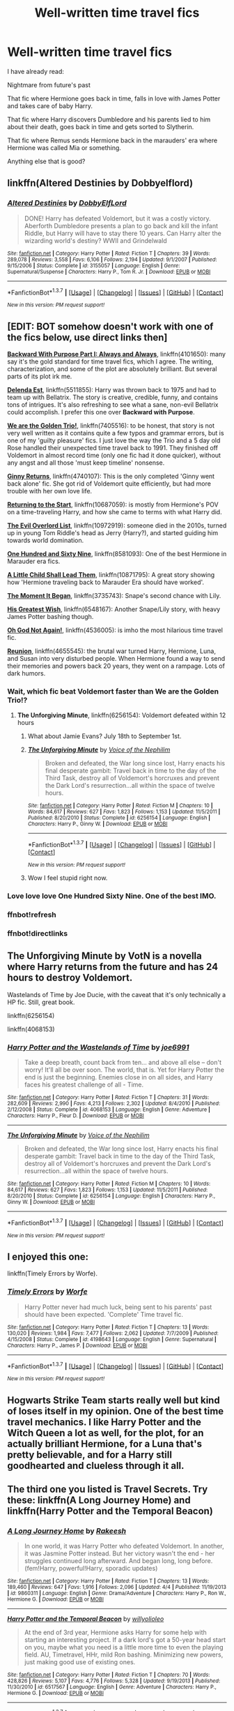 #+TITLE: Well-written time travel fics

* Well-written time travel fics
:PROPERTIES:
:Score: 22
:DateUnix: 1462495426.0
:DateShort: 2016-May-06
:FlairText: Request
:END:
I have already read:

Nightmare from future's past

That fic where Hermione goes back in time, falls in love with James Potter and takes care of baby Harry.

That fic where Harry discovers Dumbledore and his parents lied to him about their death, goes back in time and gets sorted to Slytherin.

That fic where Remus sends Hermione back in the marauders' era where Hermione was called Mia or something.

Anything else that is good?


** linkffn(Altered Destinies by Dobbyelflord)
:PROPERTIES:
:Author: bri-anna
:Score: 7
:DateUnix: 1462497339.0
:DateShort: 2016-May-06
:END:

*** [[http://www.fanfiction.net/s/3155057/1/][*/Altered Destinies/*]] by [[https://www.fanfiction.net/u/1077111/DobbyElfLord][/DobbyElfLord/]]

#+begin_quote
  DONE! Harry has defeated Voldemort, but it was a costly victory. Aberforth Dumbledore presents a plan to go back and kill the infant Riddle, but Harry will have to stay there 10 years. Can Harry alter the wizarding world's destiny? WWII and Grindelwald
#+end_quote

^{/Site/: [[http://www.fanfiction.net/][fanfiction.net]] *|* /Category/: Harry Potter *|* /Rated/: Fiction T *|* /Chapters/: 39 *|* /Words/: 289,078 *|* /Reviews/: 3,558 *|* /Favs/: 6,106 *|* /Follows/: 2,194 *|* /Updated/: 9/1/2007 *|* /Published/: 9/15/2006 *|* /Status/: Complete *|* /id/: 3155057 *|* /Language/: English *|* /Genre/: Supernatural/Suspense *|* /Characters/: Harry P., Tom R. Jr. *|* /Download/: [[http://www.p0ody-files.com/ff_to_ebook/ffn-bot/index.php?id=3155057&source=ff&filetype=epub][EPUB]] or [[http://www.p0ody-files.com/ff_to_ebook/ffn-bot/index.php?id=3155057&source=ff&filetype=mobi][MOBI]]}

--------------

*FanfictionBot*^{1.3.7} *|* [[[https://github.com/tusing/reddit-ffn-bot/wiki/Usage][Usage]]] | [[[https://github.com/tusing/reddit-ffn-bot/wiki/Changelog][Changelog]]] | [[[https://github.com/tusing/reddit-ffn-bot/issues/][Issues]]] | [[[https://github.com/tusing/reddit-ffn-bot/][GitHub]]] | [[[https://www.reddit.com/message/compose?to=%2Fu%2Ftusing][Contact]]]

^{/New in this version: PM request support!/}
:PROPERTIES:
:Author: FanfictionBot
:Score: 1
:DateUnix: 1462497431.0
:DateShort: 2016-May-06
:END:


** [EDIT: BOT somehow doesn't work with one of the fics below, use direct links then]

*[[https://www.fanfiction.net/s/4101650/1/Backward-With-Purpose-Part-I-Always-and-Always][Backward With Purpose Part I: Always and Always]]*, linkffn(4101650): many say it's the gold standard for time travel fics, which I agree. The writing, characterization, and some of the plot are absolutely brilliant. But several parts of its plot irk me.

*[[https://www.fanfiction.net/s/5511855/1/Delenda-Est][Delenda Est]]*, linkffn(5511855): Harry was thrown back to 1975 and had to team up with Bellatrix. The story is creative, credible, funny, and contains tons of intrigues. It's also refreshing to see what a sane, non-evil Bellatrix could accomplish. I prefer this one over *Backward with Purpose*.

*[[https://www.fanfiction.net/s/7405516/1/We-are-the-Golden-Trio][We are the Golden Trio!]]*, linkffn(7405516): to be honest, that story is not very well written as it contains quite a few typos and grammar errors, but is one of my 'guilty pleasure' fics. I just love the way the Trio and a 5 day old Rose handled their unexpected time travel back to 1991. They finished off Voldemort in almost record time (only one fic had it done quicker), without any angst and all those 'must keep timeline' nonsense.

*[[https://www.fanfiction.net/s/4740107/1/Ginny-Returns][Ginny Returns]]*, linkffn(4740107): This is the only completed 'Ginny went back alone' fic. She got rid of Voldemort quite efficiently, but had more trouble with her own love life.

*[[https://www.fanfiction.net/s/10687059/1/Returning-to-the-Start][Returning to the Start]]*, linkffn(10687059): is mostly from Hermione's POV on a time-traveling Harry, and how she came to terms with what Harry did.

*[[https://www.fanfiction.net/s/10972919/1/The-Evil-Overlord-List][The Evil Overlord List]]*, linkffn(10972919): someone died in the 2010s, turned up in young Tom Riddle's head as Jerry (Harry?), and started guiding him towards world domination.

*[[https://www.fanfiction.net/s/8581093/1/One-Hundred-and-Sixty-Nine][One Hundred and Sixty Nine]]*, linkffn(8581093): One of the best Hermione in Marauder era fics.

*[[https://www.fanfiction.net/s/10871795/1/A-Little-Child-Shall-Lead-Them][A Little Child Shall Lead Them]]*, linkffn(10871795): A great story showing how 'Hermione traveling back to Marauder Era should have worked'.

*[[https://www.fanfiction.net/s/3735743/1/The-Moment-It-Began][The Moment It Began]]*, linkffn(3735743): Snape's second chance with Lily.

*[[https://www.fanfiction.net/s/6548167/1/His-Greatest-Wish][His Greatest Wish]]*, linkffn(6548167): Another Snape/Lily story, with heavy James Potter bashing though.

*[[https://www.fanfiction.net/s/4536005/1/Oh-God-Not-Again][Oh God Not Again!]]*, linkffn(4536005): is imho the most hilarious time travel fic.

*[[https://www.fanfiction.net/s/4655545/1/Reunion][Reunion]]*, linkffn(4655545): the brutal war turned Harry, Hermione, Luna, and Susan into very disturbed people. When Hermione found a way to send their memories and powers back 20 years, they went on a rampage. Lots of dark humors.
:PROPERTIES:
:Author: InquisitorCOC
:Score: 9
:DateUnix: 1462497251.0
:DateShort: 2016-May-06
:END:

*** Wait, which fic beat Voldemort faster than We are the Golden Trio!?
:PROPERTIES:
:Author: yarglethatblargle
:Score: 2
:DateUnix: 1462499469.0
:DateShort: 2016-May-06
:END:

**** *The Unforgiving Minute*, linkffn(6256154): Voldemort defeated within 12 hours
:PROPERTIES:
:Author: InquisitorCOC
:Score: 1
:DateUnix: 1462499785.0
:DateShort: 2016-May-06
:END:

***** What about Jamie Evans? July 18th to September 1st.
:PROPERTIES:
:Author: teamfireyleader
:Score: 2
:DateUnix: 1462576196.0
:DateShort: 2016-May-07
:END:


***** [[http://www.fanfiction.net/s/6256154/1/][*/The Unforgiving Minute/*]] by [[https://www.fanfiction.net/u/1508866/Voice-of-the-Nephilim][/Voice of the Nephilim/]]

#+begin_quote
  Broken and defeated, the War long since lost, Harry enacts his final desperate gambit: Travel back in time to the day of the Third Task, destroy all of Voldemort's horcruxes and prevent the Dark Lord's resurrection...all within the space of twelve hours.
#+end_quote

^{/Site/: [[http://www.fanfiction.net/][fanfiction.net]] *|* /Category/: Harry Potter *|* /Rated/: Fiction M *|* /Chapters/: 10 *|* /Words/: 84,617 *|* /Reviews/: 627 *|* /Favs/: 1,823 *|* /Follows/: 1,153 *|* /Updated/: 11/5/2011 *|* /Published/: 8/20/2010 *|* /Status/: Complete *|* /id/: 6256154 *|* /Language/: English *|* /Characters/: Harry P., Ginny W. *|* /Download/: [[http://www.p0ody-files.com/ff_to_ebook/ffn-bot/index.php?id=6256154&source=ff&filetype=epub][EPUB]] or [[http://www.p0ody-files.com/ff_to_ebook/ffn-bot/index.php?id=6256154&source=ff&filetype=mobi][MOBI]]}

--------------

*FanfictionBot*^{1.3.7} *|* [[[https://github.com/tusing/reddit-ffn-bot/wiki/Usage][Usage]]] | [[[https://github.com/tusing/reddit-ffn-bot/wiki/Changelog][Changelog]]] | [[[https://github.com/tusing/reddit-ffn-bot/issues/][Issues]]] | [[[https://github.com/tusing/reddit-ffn-bot/][GitHub]]] | [[[https://www.reddit.com/message/compose?to=%2Fu%2Ftusing][Contact]]]

^{/New in this version: PM request support!/}
:PROPERTIES:
:Author: FanfictionBot
:Score: 1
:DateUnix: 1462499799.0
:DateShort: 2016-May-06
:END:


***** Wow I feel stupid right now.
:PROPERTIES:
:Author: yarglethatblargle
:Score: 1
:DateUnix: 1462499957.0
:DateShort: 2016-May-06
:END:


*** Love love love One Hundred Sixty Nine. One of the best IMO.
:PROPERTIES:
:Author: gotkate86
:Score: 2
:DateUnix: 1462571916.0
:DateShort: 2016-May-07
:END:


*** ffnbot!refresh
:PROPERTIES:
:Author: InquisitorCOC
:Score: 1
:DateUnix: 1462499726.0
:DateShort: 2016-May-06
:END:


*** ffnbot!directlinks
:PROPERTIES:
:Author: Odd_Immortal
:Score: 1
:DateUnix: 1462590062.0
:DateShort: 2016-May-07
:END:


** The Unforgiving Minute by VotN is a novella where Harry returns from the future and has 24 hours to destroy Voldemort.

Wastelands of Time by Joe Ducie, with the caveat that it's only technically a HP fic. Still, great book.

linkffn(6256154)

linkffn(4068153)
:PROPERTIES:
:Score: 5
:DateUnix: 1462499058.0
:DateShort: 2016-May-06
:END:

*** [[http://www.fanfiction.net/s/4068153/1/][*/Harry Potter and the Wastelands of Time/*]] by [[https://www.fanfiction.net/u/557425/joe6991][/joe6991/]]

#+begin_quote
  Take a deep breath, count back from ten... and above all else -- don't worry! It'll all be over soon. The world, that is. Yet for Harry Potter the end is just the beginning. Enemies close in on all sides, and Harry faces his greatest challenge of all - Time.
#+end_quote

^{/Site/: [[http://www.fanfiction.net/][fanfiction.net]] *|* /Category/: Harry Potter *|* /Rated/: Fiction T *|* /Chapters/: 31 *|* /Words/: 282,609 *|* /Reviews/: 2,990 *|* /Favs/: 4,213 *|* /Follows/: 2,302 *|* /Updated/: 8/4/2010 *|* /Published/: 2/12/2008 *|* /Status/: Complete *|* /id/: 4068153 *|* /Language/: English *|* /Genre/: Adventure *|* /Characters/: Harry P., Fleur D. *|* /Download/: [[http://www.p0ody-files.com/ff_to_ebook/ffn-bot/index.php?id=4068153&source=ff&filetype=epub][EPUB]] or [[http://www.p0ody-files.com/ff_to_ebook/ffn-bot/index.php?id=4068153&source=ff&filetype=mobi][MOBI]]}

--------------

[[http://www.fanfiction.net/s/6256154/1/][*/The Unforgiving Minute/*]] by [[https://www.fanfiction.net/u/1508866/Voice-of-the-Nephilim][/Voice of the Nephilim/]]

#+begin_quote
  Broken and defeated, the War long since lost, Harry enacts his final desperate gambit: Travel back in time to the day of the Third Task, destroy all of Voldemort's horcruxes and prevent the Dark Lord's resurrection...all within the space of twelve hours.
#+end_quote

^{/Site/: [[http://www.fanfiction.net/][fanfiction.net]] *|* /Category/: Harry Potter *|* /Rated/: Fiction M *|* /Chapters/: 10 *|* /Words/: 84,617 *|* /Reviews/: 627 *|* /Favs/: 1,823 *|* /Follows/: 1,153 *|* /Updated/: 11/5/2011 *|* /Published/: 8/20/2010 *|* /Status/: Complete *|* /id/: 6256154 *|* /Language/: English *|* /Characters/: Harry P., Ginny W. *|* /Download/: [[http://www.p0ody-files.com/ff_to_ebook/ffn-bot/index.php?id=6256154&source=ff&filetype=epub][EPUB]] or [[http://www.p0ody-files.com/ff_to_ebook/ffn-bot/index.php?id=6256154&source=ff&filetype=mobi][MOBI]]}

--------------

*FanfictionBot*^{1.3.7} *|* [[[https://github.com/tusing/reddit-ffn-bot/wiki/Usage][Usage]]] | [[[https://github.com/tusing/reddit-ffn-bot/wiki/Changelog][Changelog]]] | [[[https://github.com/tusing/reddit-ffn-bot/issues/][Issues]]] | [[[https://github.com/tusing/reddit-ffn-bot/][GitHub]]] | [[[https://www.reddit.com/message/compose?to=%2Fu%2Ftusing][Contact]]]

^{/New in this version: PM request support!/}
:PROPERTIES:
:Author: FanfictionBot
:Score: 1
:DateUnix: 1462499113.0
:DateShort: 2016-May-06
:END:


** I enjoyed this one:

linkffn(Timely Errors by Worfe).
:PROPERTIES:
:Author: Ignisami
:Score: 4
:DateUnix: 1462528731.0
:DateShort: 2016-May-06
:END:

*** [[http://www.fanfiction.net/s/4198643/1/][*/Timely Errors/*]] by [[https://www.fanfiction.net/u/1342427/Worfe][/Worfe/]]

#+begin_quote
  Harry Potter never had much luck, being sent to his parents' past should have been expected. 'Complete' Time travel fic.
#+end_quote

^{/Site/: [[http://www.fanfiction.net/][fanfiction.net]] *|* /Category/: Harry Potter *|* /Rated/: Fiction T *|* /Chapters/: 13 *|* /Words/: 130,020 *|* /Reviews/: 1,984 *|* /Favs/: 7,477 *|* /Follows/: 2,062 *|* /Updated/: 7/7/2009 *|* /Published/: 4/15/2008 *|* /Status/: Complete *|* /id/: 4198643 *|* /Language/: English *|* /Genre/: Supernatural *|* /Characters/: Harry P., James P. *|* /Download/: [[http://www.p0ody-files.com/ff_to_ebook/ffn-bot/index.php?id=4198643&source=ff&filetype=epub][EPUB]] or [[http://www.p0ody-files.com/ff_to_ebook/ffn-bot/index.php?id=4198643&source=ff&filetype=mobi][MOBI]]}

--------------

*FanfictionBot*^{1.3.7} *|* [[[https://github.com/tusing/reddit-ffn-bot/wiki/Usage][Usage]]] | [[[https://github.com/tusing/reddit-ffn-bot/wiki/Changelog][Changelog]]] | [[[https://github.com/tusing/reddit-ffn-bot/issues/][Issues]]] | [[[https://github.com/tusing/reddit-ffn-bot/][GitHub]]] | [[[https://www.reddit.com/message/compose?to=%2Fu%2Ftusing][Contact]]]

^{/New in this version: PM request support!/}
:PROPERTIES:
:Author: FanfictionBot
:Score: 1
:DateUnix: 1462528800.0
:DateShort: 2016-May-06
:END:


** Hogwarts Strike Team starts really well but kind of loses itself in my opinion. One of the best time travel mechanics. I like Harry Potter and the Witch Queen a lot as well, for the plot, for an actually brilliant Hermione, for a Luna that's pretty believable, and for a Harry still goodhearted and clueless through it all.
:PROPERTIES:
:Author: sfjoellen
:Score: 5
:DateUnix: 1462542641.0
:DateShort: 2016-May-06
:END:


** The third one you listed is Travel Secrets. Try these: linkffn(A Long Journey Home) and linkffn(Harry Potter and the Temporal Beacon)
:PROPERTIES:
:Author: midasgoldentouch
:Score: 3
:DateUnix: 1462499990.0
:DateShort: 2016-May-06
:END:

*** [[http://www.fanfiction.net/s/9860311/1/][*/A Long Journey Home/*]] by [[https://www.fanfiction.net/u/236698/Rakeesh][/Rakeesh/]]

#+begin_quote
  In one world, it was Harry Potter who defeated Voldemort. In another, it was Jasmine Potter instead. But her victory wasn't the end - her struggles continued long afterward. And began long, long before. (fem!Harry, powerful!Harry, sporadic updates)
#+end_quote

^{/Site/: [[http://www.fanfiction.net/][fanfiction.net]] *|* /Category/: Harry Potter *|* /Rated/: Fiction T *|* /Chapters/: 13 *|* /Words/: 189,460 *|* /Reviews/: 647 *|* /Favs/: 1,916 *|* /Follows/: 2,096 *|* /Updated/: 4/4 *|* /Published/: 11/19/2013 *|* /id/: 9860311 *|* /Language/: English *|* /Genre/: Drama/Adventure *|* /Characters/: Harry P., Ron W., Hermione G. *|* /Download/: [[http://www.p0ody-files.com/ff_to_ebook/ffn-bot/index.php?id=9860311&source=ff&filetype=epub][EPUB]] or [[http://www.p0ody-files.com/ff_to_ebook/ffn-bot/index.php?id=9860311&source=ff&filetype=mobi][MOBI]]}

--------------

[[http://www.fanfiction.net/s/6517567/1/][*/Harry Potter and the Temporal Beacon/*]] by [[https://www.fanfiction.net/u/2620084/willyolioleo][/willyolioleo/]]

#+begin_quote
  At the end of 3rd year, Hermione asks Harry for some help with starting an interesting project. If a dark lord's got a 50-year head start on you, maybe what you need is a little more time to even the playing field. AU, Timetravel, HHr, mild Ron bashing. Minimizing new powers, just making good use of existing ones.
#+end_quote

^{/Site/: [[http://www.fanfiction.net/][fanfiction.net]] *|* /Category/: Harry Potter *|* /Rated/: Fiction T *|* /Chapters/: 70 *|* /Words/: 428,826 *|* /Reviews/: 5,107 *|* /Favs/: 4,776 *|* /Follows/: 5,328 *|* /Updated/: 9/19/2013 *|* /Published/: 11/30/2010 *|* /id/: 6517567 *|* /Language/: English *|* /Genre/: Adventure *|* /Characters/: Harry P., Hermione G. *|* /Download/: [[http://www.p0ody-files.com/ff_to_ebook/ffn-bot/index.php?id=6517567&source=ff&filetype=epub][EPUB]] or [[http://www.p0ody-files.com/ff_to_ebook/ffn-bot/index.php?id=6517567&source=ff&filetype=mobi][MOBI]]}

--------------

*FanfictionBot*^{1.3.7} *|* [[[https://github.com/tusing/reddit-ffn-bot/wiki/Usage][Usage]]] | [[[https://github.com/tusing/reddit-ffn-bot/wiki/Changelog][Changelog]]] | [[[https://github.com/tusing/reddit-ffn-bot/issues/][Issues]]] | [[[https://github.com/tusing/reddit-ffn-bot/][GitHub]]] | [[[https://www.reddit.com/message/compose?to=%2Fu%2Ftusing][Contact]]]

^{/New in this version: PM request support!/}
:PROPERTIES:
:Author: FanfictionBot
:Score: 2
:DateUnix: 1462500009.0
:DateShort: 2016-May-06
:END:


** linkffn(7410369)
:PROPERTIES:
:Author: PFKMan23
:Score: 2
:DateUnix: 1462498257.0
:DateShort: 2016-May-06
:END:

*** [[http://www.fanfiction.net/s/7410369/1/][*/Time Heals All Wounds/*]] by [[https://www.fanfiction.net/u/2053743/brightsilverkitty][/brightsilverkitty/]]

#+begin_quote
  Are Murderers born? Or are they made? When Hermione is sent to the past she is forced to become acquainted with someone she knew she'd hate for the rest of her life. Rated M for later chapters.
#+end_quote

^{/Site/: [[http://www.fanfiction.net/][fanfiction.net]] *|* /Category/: Harry Potter *|* /Rated/: Fiction M *|* /Chapters/: 52 *|* /Words/: 150,130 *|* /Reviews/: 1,159 *|* /Favs/: 936 *|* /Follows/: 769 *|* /Updated/: 12/31/2013 *|* /Published/: 9/25/2011 *|* /Status/: Complete *|* /id/: 7410369 *|* /Language/: English *|* /Genre/: Angst/Romance *|* /Characters/: Hermione G., Bellatrix L. *|* /Download/: [[http://www.p0ody-files.com/ff_to_ebook/ffn-bot/index.php?id=7410369&source=ff&filetype=epub][EPUB]] or [[http://www.p0ody-files.com/ff_to_ebook/ffn-bot/index.php?id=7410369&source=ff&filetype=mobi][MOBI]]}

--------------

*FanfictionBot*^{1.3.7} *|* [[[https://github.com/tusing/reddit-ffn-bot/wiki/Usage][Usage]]] | [[[https://github.com/tusing/reddit-ffn-bot/wiki/Changelog][Changelog]]] | [[[https://github.com/tusing/reddit-ffn-bot/issues/][Issues]]] | [[[https://github.com/tusing/reddit-ffn-bot/][GitHub]]] | [[[https://www.reddit.com/message/compose?to=%2Fu%2Ftusing][Contact]]]

^{/New in this version: PM request support!/}
:PROPERTIES:
:Author: FanfictionBot
:Score: 1
:DateUnix: 1462498269.0
:DateShort: 2016-May-06
:END:


** Ultima Ratio is amazingly well written if you are willing to read Tomione. linkffn(5034546)
:PROPERTIES:
:Score: 3
:DateUnix: 1462500462.0
:DateShort: 2016-May-06
:END:

*** u/reinakun:
#+begin_quote
  amazingly well written
#+end_quote

I just skimmed through the first and last chapter and I can't say I agree with you on that point.

I'm intrigued by the pairing so I'll continue to look around, though. Hopefully I'll find something.
:PROPERTIES:
:Author: reinakun
:Score: 2
:DateUnix: 1462508984.0
:DateShort: 2016-May-06
:END:

**** Looking over those chapters I can see what you mean, however, they were the prologue (assuming you don't skip prologues like I do) and the last chapter and in my experience, those things are rarely ever good. Also, English I'm pretty sure is the author's second language so I tend to give people breaks on that. You really fall in love with the characters and their struggles and it's one of the few time travel Tomione fics that doesn't ruin Tom's character.

I have some oneshots that you may enjoy. linkffn(5492188) Doubting Thomas Luna goes back in time and raises Tom Riddle as her son.

linkffn(11603096) Carnivore Tomione in the Orphanage together.
:PROPERTIES:
:Score: 1
:DateUnix: 1462526541.0
:DateShort: 2016-May-06
:END:

***** [[http://www.fanfiction.net/s/5492188/1/][*/Doubting Thomas/*]] by [[https://www.fanfiction.net/u/654059/AzarDarkstar][/AzarDarkstar/]]

#+begin_quote
  One Shot. AU. After all, every child deserves a mother who loves them. Even those who grow up to be monsters. Luna just never imagined things would turn out this way. Time Travel.
#+end_quote

^{/Site/: [[http://www.fanfiction.net/][fanfiction.net]] *|* /Category/: Harry Potter *|* /Rated/: Fiction T *|* /Words/: 4,556 *|* /Reviews/: 297 *|* /Favs/: 2,075 *|* /Follows/: 327 *|* /Published/: 11/5/2009 *|* /Status/: Complete *|* /id/: 5492188 *|* /Language/: English *|* /Genre/: Drama/Family *|* /Characters/: Luna L., Tom R. Jr. *|* /Download/: [[http://www.p0ody-files.com/ff_to_ebook/ffn-bot/index.php?id=5492188&source=ff&filetype=epub][EPUB]] or [[http://www.p0ody-files.com/ff_to_ebook/ffn-bot/index.php?id=5492188&source=ff&filetype=mobi][MOBI]]}

--------------

[[http://www.fanfiction.net/s/11603096/1/][*/Carnivore/*]] by [[https://www.fanfiction.net/u/7041232/ReneeHart][/ReneeHart/]]

#+begin_quote
  Tom returns to the orphanage during the summer before his seventh year, to find that there is a new resident. An interesting and curious resident, with frizzy hair and no memory of her life before coming to Wool's do to a terrible attack. A resident who can perform magic, though she has forgotten how. No matter. He can teach her. One Shot.
#+end_quote

^{/Site/: [[http://www.fanfiction.net/][fanfiction.net]] *|* /Category/: Harry Potter *|* /Rated/: Fiction M *|* /Words/: 10,832 *|* /Reviews/: 28 *|* /Favs/: 132 *|* /Follows/: 37 *|* /Published/: 11/7/2015 *|* /Status/: Complete *|* /id/: 11603096 *|* /Language/: English *|* /Genre/: Hurt/Comfort/Romance *|* /Characters/: Hermione G., Tom R. Jr. *|* /Download/: [[http://www.p0ody-files.com/ff_to_ebook/ffn-bot/index.php?id=11603096&source=ff&filetype=epub][EPUB]] or [[http://www.p0ody-files.com/ff_to_ebook/ffn-bot/index.php?id=11603096&source=ff&filetype=mobi][MOBI]]}

--------------

*FanfictionBot*^{1.3.7} *|* [[[https://github.com/tusing/reddit-ffn-bot/wiki/Usage][Usage]]] | [[[https://github.com/tusing/reddit-ffn-bot/wiki/Changelog][Changelog]]] | [[[https://github.com/tusing/reddit-ffn-bot/issues/][Issues]]] | [[[https://github.com/tusing/reddit-ffn-bot/][GitHub]]] | [[[https://www.reddit.com/message/compose?to=%2Fu%2Ftusing][Contact]]]

^{/New in this version: PM request support!/}
:PROPERTIES:
:Author: FanfictionBot
:Score: 1
:DateUnix: 1462526578.0
:DateShort: 2016-May-06
:END:


***** Thanks for the second rec! I'll check it out!

#+begin_quote
  Also, English I'm pretty sure is the author's second language so I tend to give people breaks on that.
#+end_quote

For future reference it would probably be better to state that a fic is "well told" (or is well-developed, decently written, has great characterization, etc) as opposed to "well written" since "well written" implies that the author has an exceptionally good grasp on the featured written language. :)

Once again, thanks for the second rec! I'm checking it out now! I never considered LV/HG as a pairing before (I've only ever shipped LV with HP) so I'm excited to find something good to read!
:PROPERTIES:
:Author: reinakun
:Score: 1
:DateUnix: 1462548773.0
:DateShort: 2016-May-06
:END:


*** [[http://www.fanfiction.net/s/5034546/1/][*/Ultima ratio/*]] by [[https://www.fanfiction.net/u/1905759/Winterblume][/Winterblume/]]

#+begin_quote
  Ultima ratio - the last resort. At last the day of the Final Battle against Lord Voldemort has come. Harry, Ron and Hermione fight bravely against their nemesis - but then something goes wrong. And Hermione finds herself alone in a precarious situation.
#+end_quote

^{/Site/: [[http://www.fanfiction.net/][fanfiction.net]] *|* /Category/: Harry Potter *|* /Rated/: Fiction M *|* /Chapters/: 54 *|* /Words/: 772,571 *|* /Reviews/: 4,112 *|* /Favs/: 3,432 *|* /Follows/: 1,504 *|* /Updated/: 11/6/2011 *|* /Published/: 5/2/2009 *|* /Status/: Complete *|* /id/: 5034546 *|* /Language/: English *|* /Genre/: Romance/Adventure *|* /Characters/: Hermione G., Tom R. Jr. *|* /Download/: [[http://www.p0ody-files.com/ff_to_ebook/ffn-bot/index.php?id=5034546&source=ff&filetype=epub][EPUB]] or [[http://www.p0ody-files.com/ff_to_ebook/ffn-bot/index.php?id=5034546&source=ff&filetype=mobi][MOBI]]}

--------------

*FanfictionBot*^{1.3.7} *|* [[[https://github.com/tusing/reddit-ffn-bot/wiki/Usage][Usage]]] | [[[https://github.com/tusing/reddit-ffn-bot/wiki/Changelog][Changelog]]] | [[[https://github.com/tusing/reddit-ffn-bot/issues/][Issues]]] | [[[https://github.com/tusing/reddit-ffn-bot/][GitHub]]] | [[[https://www.reddit.com/message/compose?to=%2Fu%2Ftusing][Contact]]]

^{/New in this version: PM request support!/}
:PROPERTIES:
:Author: FanfictionBot
:Score: 1
:DateUnix: 1462500491.0
:DateShort: 2016-May-06
:END:


** linkffn(the last Marauder by Resa Aureus) linkffn(roundabout destiny by maryroyale)

Because two of those stories you listed are ones I've enjoyed, au you might like these ones :)
:PROPERTIES:
:Author: girlikecupcake
:Score: 1
:DateUnix: 1462506598.0
:DateShort: 2016-May-06
:END:

*** [[http://www.fanfiction.net/s/8233539/1/][*/The Last Marauder/*]] by [[https://www.fanfiction.net/u/4036965/Resa-Aureus][/Resa Aureus/]]

#+begin_quote
  In the wake of the war, Dumbledore's portrait gives Hermione a task that could change the course of history if she succeeds, but unravel time itself if she fails. 1ST PLACE WINNER of the Energize W.I.P. Awards for "Most Promising Harry Potter Fan-Fiction"! IN THE PROCESS OF BEING BETA'D.
#+end_quote

^{/Site/: [[http://www.fanfiction.net/][fanfiction.net]] *|* /Category/: Harry Potter *|* /Rated/: Fiction M *|* /Chapters/: 78 *|* /Words/: 238,062 *|* /Reviews/: 2,206 *|* /Favs/: 2,253 *|* /Follows/: 811 *|* /Updated/: 9/19/2012 *|* /Published/: 6/19/2012 *|* /Status/: Complete *|* /id/: 8233539 *|* /Language/: English *|* /Genre/: Adventure/Romance *|* /Characters/: Hermione G., Remus L. *|* /Download/: [[http://www.p0ody-files.com/ff_to_ebook/ffn-bot/index.php?id=8233539&source=ff&filetype=epub][EPUB]] or [[http://www.p0ody-files.com/ff_to_ebook/ffn-bot/index.php?id=8233539&source=ff&filetype=mobi][MOBI]]}

--------------

[[http://www.fanfiction.net/s/8311387/1/][*/Roundabout Destiny/*]] by [[https://www.fanfiction.net/u/2764183/MaryRoyale][/MaryRoyale/]]

#+begin_quote
  Hermione's destiny is altered by the Powers that Be. She is cast back to the Marauder's Era where she is Hermione Potter, the pureblood fraternal twin sister of James Potter. She retains Hermione Granger's memories, and is determined to change her brother's fate for the better. Obviously AU. Starts in their 1st year. M for language, minor violence, etc.
#+end_quote

^{/Site/: [[http://www.fanfiction.net/][fanfiction.net]] *|* /Category/: Harry Potter *|* /Rated/: Fiction M *|* /Chapters/: 29 *|* /Words/: 169,487 *|* /Reviews/: 1,721 *|* /Favs/: 5,021 *|* /Follows/: 1,669 *|* /Updated/: 12/3/2014 *|* /Published/: 7/11/2012 *|* /Status/: Complete *|* /id/: 8311387 *|* /Language/: English *|* /Genre/: Romance/Adventure *|* /Characters/: Hermione G., Sirius B. *|* /Download/: [[http://www.p0ody-files.com/ff_to_ebook/ffn-bot/index.php?id=8311387&source=ff&filetype=epub][EPUB]] or [[http://www.p0ody-files.com/ff_to_ebook/ffn-bot/index.php?id=8311387&source=ff&filetype=mobi][MOBI]]}

--------------

*FanfictionBot*^{1.3.7} *|* [[[https://github.com/tusing/reddit-ffn-bot/wiki/Usage][Usage]]] | [[[https://github.com/tusing/reddit-ffn-bot/wiki/Changelog][Changelog]]] | [[[https://github.com/tusing/reddit-ffn-bot/issues/][Issues]]] | [[[https://github.com/tusing/reddit-ffn-bot/][GitHub]]] | [[[https://www.reddit.com/message/compose?to=%2Fu%2Ftusing][Contact]]]

^{/New in this version: PM request support!/}
:PROPERTIES:
:Author: FanfictionBot
:Score: 1
:DateUnix: 1462506662.0
:DateShort: 2016-May-06
:END:


** I love both linkffn(the last marauder) and linkffn(roundabout destiny)
:PROPERTIES:
:Author: Meiyouxiangjiao
:Score: 1
:DateUnix: 1463889826.0
:DateShort: 2016-May-22
:END:

*** [[http://www.fanfiction.net/s/8311387/1/][*/Roundabout Destiny/*]] by [[https://www.fanfiction.net/u/2764183/MaryRoyale][/MaryRoyale/]]

#+begin_quote
  Hermione's destiny is altered by the Powers that Be. She is cast back to the Marauder's Era where she is Hermione Potter, the pureblood fraternal twin sister of James Potter. She retains Hermione Granger's memories, and is determined to change her brother's fate for the better. Obviously AU. Starts in their 1st year. M for language, minor violence, etc.
#+end_quote

^{/Site/: [[http://www.fanfiction.net/][fanfiction.net]] *|* /Category/: Harry Potter *|* /Rated/: Fiction M *|* /Chapters/: 29 *|* /Words/: 169,487 *|* /Reviews/: 1,740 *|* /Favs/: 5,128 *|* /Follows/: 1,695 *|* /Updated/: 12/3/2014 *|* /Published/: 7/11/2012 *|* /Status/: Complete *|* /id/: 8311387 *|* /Language/: English *|* /Genre/: Romance/Adventure *|* /Characters/: Hermione G., Sirius B. *|* /Download/: [[http://www.p0ody-files.com/ff_to_ebook/ffn-bot/index.php?id=8311387&source=ff&filetype=epub][EPUB]] or [[http://www.p0ody-files.com/ff_to_ebook/ffn-bot/index.php?id=8311387&source=ff&filetype=mobi][MOBI]]}

--------------

[[http://www.fanfiction.net/s/8233539/1/][*/The Last Marauder/*]] by [[https://www.fanfiction.net/u/4036965/Resa-Aureus][/Resa Aureus/]]

#+begin_quote
  In the wake of the war, Dumbledore's portrait gives Hermione a task that could change the course of history if she succeeds, but unravel time itself if she fails. 1ST PLACE WINNER of the Energize W.I.P. Awards for "Most Promising Harry Potter Fan-Fiction"! IN THE PROCESS OF BEING BETA'D.
#+end_quote

^{/Site/: [[http://www.fanfiction.net/][fanfiction.net]] *|* /Category/: Harry Potter *|* /Rated/: Fiction M *|* /Chapters/: 78 *|* /Words/: 238,062 *|* /Reviews/: 2,264 *|* /Favs/: 2,297 *|* /Follows/: 826 *|* /Updated/: 9/19/2012 *|* /Published/: 6/19/2012 *|* /Status/: Complete *|* /id/: 8233539 *|* /Language/: English *|* /Genre/: Adventure/Romance *|* /Characters/: Hermione G., Remus L. *|* /Download/: [[http://www.p0ody-files.com/ff_to_ebook/ffn-bot/index.php?id=8233539&source=ff&filetype=epub][EPUB]] or [[http://www.p0ody-files.com/ff_to_ebook/ffn-bot/index.php?id=8233539&source=ff&filetype=mobi][MOBI]]}

--------------

*FanfictionBot*^{1.3.7} *|* [[[https://github.com/tusing/reddit-ffn-bot/wiki/Usage][Usage]]] | [[[https://github.com/tusing/reddit-ffn-bot/wiki/Changelog][Changelog]]] | [[[https://github.com/tusing/reddit-ffn-bot/issues/][Issues]]] | [[[https://github.com/tusing/reddit-ffn-bot/][GitHub]]] | [[[https://www.reddit.com/message/compose?to=tusing][Contact]]]

^{/New in this version: PM request support!/}
:PROPERTIES:
:Author: FanfictionBot
:Score: 1
:DateUnix: 1463889896.0
:DateShort: 2016-May-22
:END:
